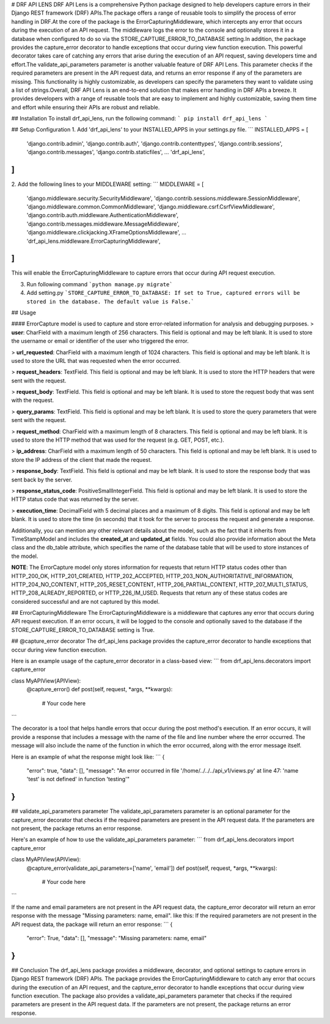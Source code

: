 # DRF API LENS
DRF API Lens is a comprehensive Python package designed to help developers capture errors in their Django REST framework (DRF) APIs.The package offers a range of reusable tools to simplify the process of error handling in DRF.At the core of the package is the ErrorCapturingMiddleware, which intercepts any error that occurs during the execution of an API request. The middleware logs the error to the console and optionally stores it in a database when configured to do so via the STORE_CAPTURE_ERROR_TO_DATABASE setting.In addition, the package provides the capture_error decorator to handle exceptions that occur during view function execution. This powerful decorator takes care of catching any errors that arise during the execution of an API request, saving developers time and effort.The validate_api_parameters parameter is another valuable feature of DRF API Lens. This parameter checks if the required parameters are present in the API request data, and returns an error response if any of the parameters are missing. This functionality is highly customizable, as developers can specify the parameters they want to validate using a list of strings.Overall, DRF API Lens is an end-to-end solution that makes error handling in DRF APIs a breeze. It provides developers with a range of reusable tools that are easy to implement and highly customizable, saving them time and effort while ensuring their APIs are robust and reliable.

## Installation
To install drf_api_lens, run the following command:
```
pip install drf_api_lens
```

## Setup Configuration
1. Add 'drf_api_lens' to your INSTALLED_APPS in your settings.py file.
```
INSTALLED_APPS = [
    'django.contrib.admin',
    'django.contrib.auth',
    'django.contrib.contenttypes',
    'django.contrib.sessions',
    'django.contrib.messages',
    'django.contrib.staticfiles',
    ...
    'drf_api_lens',
]
```

2. Add the following lines to your MIDDLEWARE setting:
```
MIDDLEWARE = [
    'django.middleware.security.SecurityMiddleware',
    'django.contrib.sessions.middleware.SessionMiddleware',
    'django.middleware.common.CommonMiddleware',
    'django.middleware.csrf.CsrfViewMiddleware',
    'django.contrib.auth.middleware.AuthenticationMiddleware',
    'django.contrib.messages.middleware.MessageMiddleware',
    'django.middleware.clickjacking.XFrameOptionsMiddleware',
    ...
    'drf_api_lens.middleware.ErrorCapturingMiddleware',
]
```
This will enable the ErrorCapturingMiddleware to capture errors that occur during API request execution.

3. Run following command ```python manage.py migrate```

4. Add setting.py ```STORE_CAPTURE_ERROR_TO_DATABASE: If set to True, captured errors will be stored in the database. The default value is False.```



## Usage

#### ErrorCapture model is used to capture and store error-related information for analysis and debugging purposes.
> **user**: CharField with a maximum length of 256 characters. This field is optional and may be left blank. It is used to store the username or email or identifier of the user who triggered the error.

> **url_requested**: CharField with a maximum length of 1024 characters. This field is optional and may be left blank. It is used to store the URL that was requested when the error occurred.

> **request_headers**: TextField. This field is optional and may be left blank. It is used to store the HTTP headers that were sent with the request.

> **request_body**: TextField. This field is optional and may be left blank. It is used to store the request body that was sent with the request.

> **query_params**: TextField. This field is optional and may be left blank. It is used to store the query parameters that were sent with the request.

> **request_method**: CharField with a maximum length of 8 characters. This field is optional and may be left blank. It is used to store the HTTP method that was used for the request (e.g. GET, POST, etc.).

> **ip_address**: CharField with a maximum length of 50 characters. This field is optional and may be left blank. It is used to store the IP address of the client that made the request.

> **response_body**: TextField. This field is optional and may be left blank. It is used to store the response body that was sent back by the server.

> **response_status_code**: PositiveSmallIntegerField. This field is optional and may be left blank. It is used to store the HTTP status code that was returned by the server.

> **execution_time**: DecimalField with 5 decimal places and a maximum of 8 digits. This field is optional and may be left blank. It is used to store the time (in seconds) that it took for the server to process the request and generate a response.

Additionally, you can mention any other relevant details about the model, such as the fact that it inherits from TimeStampModel and includes the **created_at** and **updated_at** fields. You could also provide information about the Meta class and the db_table attribute, which specifies the name of the database table that will be used to store instances of the model.

**NOTE**: The ErrorCapture model only stores information for requests that return HTTP status codes other than HTTP_200_OK, HTTP_201_CREATED, HTTP_202_ACCEPTED, HTTP_203_NON_AUTHORITATIVE_INFORMATION, HTTP_204_NO_CONTENT, HTTP_205_RESET_CONTENT, HTTP_206_PARTIAL_CONTENT, HTTP_207_MULTI_STATUS, HTTP_208_ALREADY_REPORTED, or HTTP_226_IM_USED. Requests that return any of these status codes are considered successful and are not captured by this model.


## ErrorCapturingMiddleware
The ErrorCapturingMiddleware is a middleware that captures any error that occurs during API request execution. If an error occurs, it will be logged to the console and optionally saved to the database if the STORE_CAPTURE_ERROR_TO_DATABASE setting is True.


## @capture_error decorator
The drf_api_lens package provides the capture_error decorator to handle exceptions that occur during view function execution.


Here is an example usage of the capture_error decorator in a class-based view:
```
from drf_api_lens.decorators import capture_error

class MyAPIView(APIView):
    @capture_error()
    def post(self, request, *args, **kwargs):
        # Your code here
```

The decorator is a tool that helps handle errors that occur during the post method's execution. If an error occurs, it will provide a response that includes a message with the name of the file and line number where the error occurred. The message will also include the name of the function in which the error occurred, along with the error message itself.

Here is an example of what the response might look like:
```
{
    "error": true,
    "data": [],
    "message": "An error occurred in file '/home/../../../api_v1/views.py' at line 47: 'name 'test' is not defined' in function 'testing'"
}
```

## validate_api_parameters parameter
The validate_api_parameters parameter is an optional parameter for the capture_error decorator that checks if the required parameters are present in the API request data. If the parameters are not present, the package returns an error response.

Here's an example of how to use the validate_api_parameters parameter:
```
from drf_api_lens.decorators import capture_error

class MyAPIView(APIView):
    @capture_error(validate_api_parameters=['name', 'email'])
    def post(self, request, *args, **kwargs):
        # Your code here
```

If the name and email parameters are not present in the API request data, the capture_error decorator will return an error response with the message "Missing parameters: name, email".
like this:
If the required parameters are not present in the API request data, the package will return an error response:
```
{
    "error": True,
    "data": [],
    "message": "Missing parameters: name, email"
}
```

## Conclusion
The drf_api_lens package provides a middleware, decorator, and optional settings to capture errors in Django REST framework (DRF) APIs. The package provides the ErrorCapturingMiddleware to catch any error that occurs during the execution of an API request, and the capture_error decorator to handle exceptions that occur during view function execution. The package also provides a validate_api_parameters parameter that checks if the required parameters are present in the API request data. If the parameters are not present, the package returns an error response.


